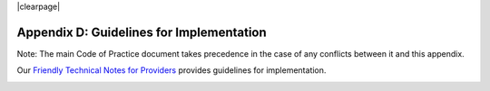 .. The COUNTER Code of Practice Release 5 © 2017-2021 by COUNTER
   is licensed under CC BY-SA 4.0. To view a copy of this license,
   visit https://creativecommons.org/licenses/by-sa/4.0/

|clearpage|

Appendix D: Guidelines for Implementation
=========================================

Note: The main Code of Practice document takes precedence in the case of any conflicts between it and this appendix.

Our `Friendly Technical Notes for Providers <https://www.projectcounter.org/wp-content/uploads/2021/09/Release5.0.2_FG_Tech_v3.pdf>`_ provides guidelines for implementation.

.. figure:: ../_static/img/d-tech-notes-cover.png
   :target: https://www.projectcounter.org/wp-content/uploads/2021/09/Release5.0.2_FG_Tech_v3.pdf
   :alt: Friendly Technical Notes for Providers
   :align: left
   :width: 200px

